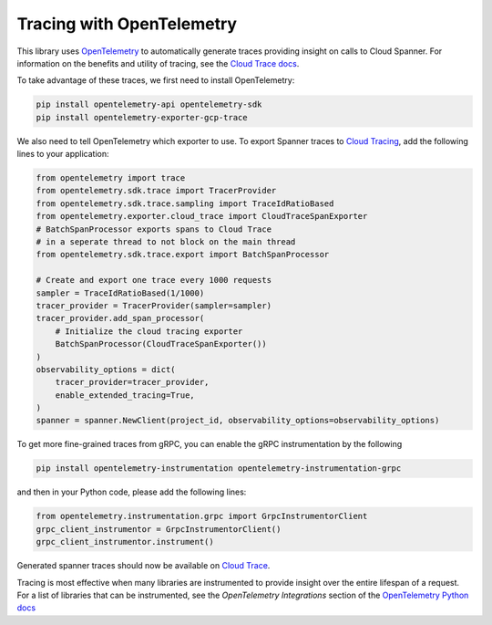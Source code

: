 Tracing with OpenTelemetry
==========================

This library uses `OpenTelemetry <https://opentelemetry.io/>`_ to automatically generate traces providing insight on calls to Cloud Spanner. 
For information on the benefits and utility of tracing, see the `Cloud Trace docs <https://cloud.google.com/trace/docs/overview>`_.

To take advantage of these traces, we first need to install OpenTelemetry:

.. code-block:: sh

    pip install opentelemetry-api opentelemetry-sdk
    pip install opentelemetry-exporter-gcp-trace

We also need to tell OpenTelemetry which exporter to use. To export Spanner traces to `Cloud Tracing <https://cloud.google.com/trace>`_, add the following lines to your application:

.. code:: python

    from opentelemetry import trace
    from opentelemetry.sdk.trace import TracerProvider
    from opentelemetry.sdk.trace.sampling import TraceIdRatioBased
    from opentelemetry.exporter.cloud_trace import CloudTraceSpanExporter
    # BatchSpanProcessor exports spans to Cloud Trace
    # in a seperate thread to not block on the main thread
    from opentelemetry.sdk.trace.export import BatchSpanProcessor

    # Create and export one trace every 1000 requests
    sampler = TraceIdRatioBased(1/1000)
    tracer_provider = TracerProvider(sampler=sampler)
    tracer_provider.add_span_processor(
        # Initialize the cloud tracing exporter
        BatchSpanProcessor(CloudTraceSpanExporter())
    )
    observability_options = dict(
        tracer_provider=tracer_provider,
        enable_extended_tracing=True,
    )
    spanner = spanner.NewClient(project_id, observability_options=observability_options)


To get more fine-grained traces from gRPC, you can enable the gRPC instrumentation by the following

.. code-block:: sh

    pip install opentelemetry-instrumentation opentelemetry-instrumentation-grpc

and then in your Python code, please add the following lines:

.. code:: python

   from opentelemetry.instrumentation.grpc import GrpcInstrumentorClient
   grpc_client_instrumentor = GrpcInstrumentorClient()
   grpc_client_instrumentor.instrument()


Generated spanner traces should now be available on `Cloud Trace <https://console.cloud.google.com/traces>`_.

Tracing is most effective when many libraries are instrumented to provide insight over the entire lifespan of a request.
For a list of libraries that can be instrumented, see the `OpenTelemetry Integrations` section of the `OpenTelemetry Python docs <https://opentelemetry-python.readthedocs.io/en/stable/>`_
